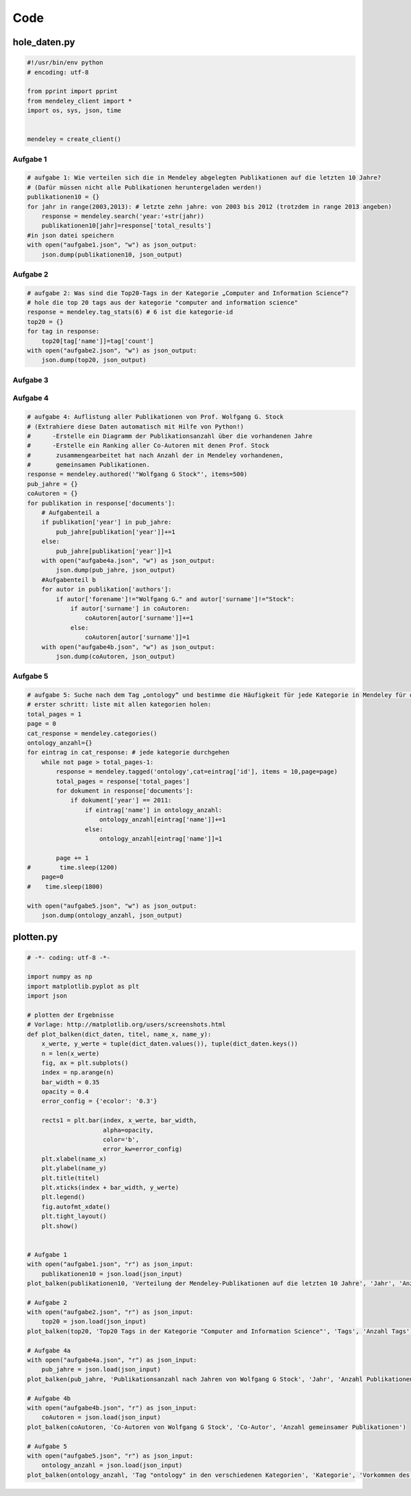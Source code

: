 ﻿Code
====

hole_daten.py
*************

.. code-block:: python

    #!/usr/bin/env python
    # encoding: utf-8

    from pprint import pprint
    from mendeley_client import *
    import os, sys, json, time


    mendeley = create_client()


Aufgabe 1
---------

.. code-block:: python

    # aufgabe 1: Wie verteilen sich die in Mendeley abgelegten Publikationen auf die letzten 10 Jahre?
    # (Dafür müssen nicht alle Publikationen heruntergeladen werden!)
    publikationen10 = {}
    for jahr in range(2003,2013): # letzte zehn jahre: von 2003 bis 2012 (trotzdem in range 2013 angeben)
        response = mendeley.search('year:'+str(jahr))
        publikationen10[jahr]=response['total_results']
    #in json datei speichern
    with open("aufgabe1.json", "w") as json_output:
        json.dump(publikationen10, json_output)

Aufgabe 2
---------

.. code-block:: python

    # aufgabe 2: Was sind die Top20-Tags in der Kategorie „Computer and Information Science“?
    # hole die top 20 tags aus der kategorie "computer and information science"
    response = mendeley.tag_stats(6) # 6 ist die kategorie-id
    top20 = {}
    for tag in response:
        top20[tag['name']]=tag['count']
    with open("aufgabe2.json", "w") as json_output:
        json.dump(top20, json_output)


Aufgabe 3
---------

.. code-block:: python


Aufgabe 4
---------

.. code-block:: python

    # aufgabe 4: Auflistung aller Publikationen von Prof. Wolfgang G. Stock
    # (Extrahiere diese Daten automatisch mit Hilfe von Python!)
    #      -Erstelle ein Diagramm der Publikationsanzahl über die vorhandenen Jahre
    #      -Erstelle ein Ranking aller Co-Autoren mit denen Prof. Stock
    #       zusammengearbeitet hat nach Anzahl der in Mendeley vorhandenen,
    #       gemeinsamen Publikationen.
    response = mendeley.authored('"Wolfgang G Stock"', items=500)
    pub_jahre = {}
    coAutoren = {}
    for publikation in response['documents']:
        # Aufgabenteil a
        if publikation['year'] in pub_jahre:
            pub_jahre[publikation['year']]+=1
        else:
            pub_jahre[publikation['year']]=1   
        with open("aufgabe4a.json", "w") as json_output:
            json.dump(pub_jahre, json_output)
        #Aufgabenteil b
        for autor in publikation['authors']:
            if autor['forename']!="Wolfgang G." and autor['surname']!="Stock":
                if autor['surname'] in coAutoren:
                    coAutoren[autor['surname']]+=1
                else:
                    coAutoren[autor['surname']]=1
        with open("aufgabe4b.json", "w") as json_output:
            json.dump(coAutoren, json_output)


Aufgabe 5
---------

.. code-block:: python

    # aufgabe 5: Suche nach dem Tag „ontology“ und bestimme die Häufigkeit für jede Kategorie in Mendeley für das Jahr 2011.
    # erster schritt: liste mit allen kategorien holen:
    total_pages = 1
    page = 0
    cat_response = mendeley.categories()
    ontology_anzahl={}
    for eintrag in cat_response: # jede kategorie durchgehen
        while not page > total_pages-1: 
            response = mendeley.tagged('ontology',cat=eintrag['id'], items = 10,page=page)
            total_pages = response['total_pages']
            for dokument in response['documents']:
                if dokument['year'] == 2011:
                    if eintrag['name'] in ontology_anzahl:
                        ontology_anzahl[eintrag['name']]+=1
                    else:
                        ontology_anzahl[eintrag['name']]=1
            
            page += 1
    #        time.sleep(1200)
        page=0
    #    time.sleep(1800) 

    with open("aufgabe5.json", "w") as json_output:
        json.dump(ontology_anzahl, json_output)



plotten.py
**********

.. code-block:: python

    # -*- coding: utf-8 -*- 

    import numpy as np
    import matplotlib.pyplot as plt
    import json

    # plotten der Ergebnisse
    # Vorlage: http://matplotlib.org/users/screenshots.html
    def plot_balken(dict_daten, titel, name_x, name_y):
        x_werte, y_werte = tuple(dict_daten.values()), tuple(dict_daten.keys())
        n = len(x_werte)
        fig, ax = plt.subplots()
        index = np.arange(n)
        bar_width = 0.35
        opacity = 0.4
        error_config = {'ecolor': '0.3'}

        rects1 = plt.bar(index, x_werte, bar_width,
                         alpha=opacity,
                         color='b',
                         error_kw=error_config)
        plt.xlabel(name_x)
        plt.ylabel(name_y)
        plt.title(titel)
        plt.xticks(index + bar_width, y_werte)
        plt.legend()
        fig.autofmt_xdate()
        plt.tight_layout()
        plt.show()
        

    # Aufgabe 1
    with open("aufgabe1.json", "r") as json_input:
        publikationen10 = json.load(json_input)
    plot_balken(publikationen10, 'Verteilung der Mendeley-Publikationen auf die letzten 10 Jahre', 'Jahr', 'Anzahl Publikationen')

    # Aufgabe 2
    with open("aufgabe2.json", "r") as json_input:
        top20 = json.load(json_input)
    plot_balken(top20, 'Top20 Tags in der Kategorie "Computer and Information Science"', 'Tags', 'Anzahl Tags')

    # Aufgabe 4a
    with open("aufgabe4a.json", "r") as json_input:
        pub_jahre = json.load(json_input)
    plot_balken(pub_jahre, 'Publikationsanzahl nach Jahren von Wolfgang G Stock', 'Jahr', 'Anzahl Publikationen')

    # Aufgabe 4b
    with open("aufgabe4b.json", "r") as json_input:
        coAutoren = json.load(json_input)
    plot_balken(coAutoren, 'Co-Autoren von Wolfgang G Stock', 'Co-Autor', 'Anzahl gemeinsamer Publikationen')

    # Aufgabe 5
    with open("aufgabe5.json", "r") as json_input:
        ontology_anzahl = json.load(json_input)
    plot_balken(ontology_anzahl, 'Tag "ontology" in den verschiedenen Kategorien', 'Kategorie', 'Vorkommen des Tags "Ontology"')
